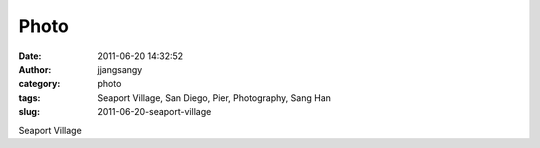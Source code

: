Photo
#####
:date: 2011-06-20 14:32:52
:author: jjangsangy
:category: photo
:tags: Seaport Village, San Diego, Pier, Photography, Sang Han
:slug: 2011-06-20-seaport-village

|image0|

|image1|

|image2|

|image3|

|image4|

|image5|

Seaport Village

.. |image0| image:: http://37.media.tumblr.com/tumblr_ln3yizQocN1qbyrnao1_1280.jpg
.. |image1| image:: http://37.media.tumblr.com/tumblr_ln3yizQocN1qbyrnao2_1280.jpg
.. |image2| image:: http://24.media.tumblr.com/tumblr_ln3yizQocN1qbyrnao3_1280.jpg
.. |image3| image:: http://37.media.tumblr.com/tumblr_ln3yizQocN1qbyrnao4_1280.jpg
.. |image4| image:: http://37.media.tumblr.com/tumblr_ln3yizQocN1qbyrnao5_1280.jpg
.. |image5| image:: http://31.media.tumblr.com/tumblr_ln3yizQocN1qbyrnao6_1280.jpg
